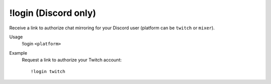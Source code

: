 !login (Discord only)
=====================

Receive a link to authorize chat mirroring for your Discord user (platform can be ``twitch`` or ``mixer``).

Usage
    !login ``<platform>``

Example
    Request a link to authorize your Twitch account::

        !login twitch
